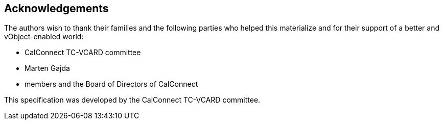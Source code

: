 == Acknowledgements

The authors wish to thank their families and the following parties who
helped this materialize and for their support of a better and
vObject-enabled world:

* CalConnect TC-VCARD committee
* Marten Gajda
* members and the Board of Directors of CalConnect

This specification was developed by the CalConnect TC-VCARD committee.

